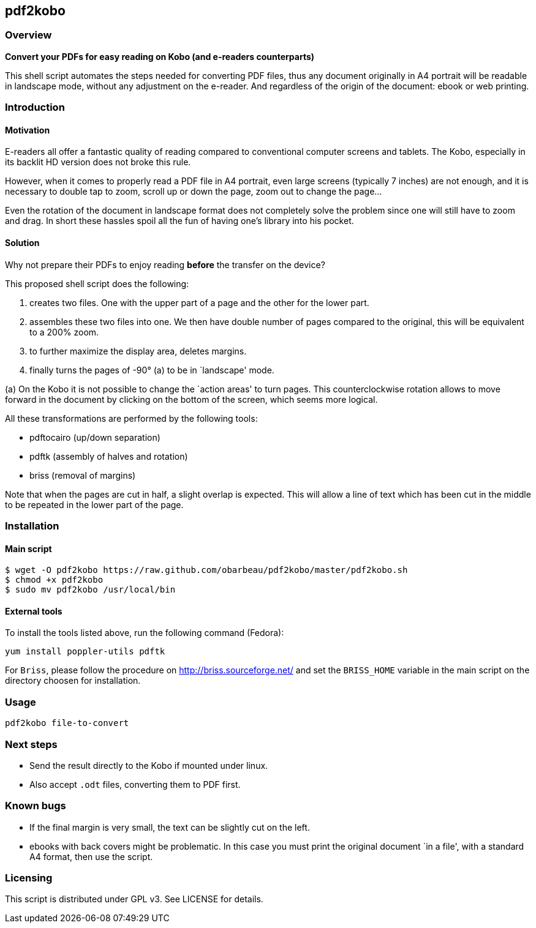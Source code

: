 == pdf2kobo

=== Overview

*Convert your PDFs for easy reading on Kobo (and e-readers counterparts)*

This shell script automates the steps needed for converting PDF files, thus any
document originally in A4 portrait will be readable in landscape mode, without
any adjustment on the e-reader.
And regardless of the origin of the document: ebook or web printing.

=== Introduction

==== Motivation

E-readers all offer a fantastic quality of reading compared to conventional
computer screens and tablets.
The Kobo, especially in its backlit HD version does not broke this rule.

However, when it comes to properly read a PDF file in A4 portrait, even large
screens (typically 7 inches) are not enough, and it is necessary to double tap
to zoom, scroll up or down the page, zoom out to change the page...

Even the rotation of the document in landscape format does not completely solve
the problem since one will still have to zoom and drag. In short these hassles
spoil all the fun of having one's library into his pocket.

==== Solution

Why not prepare their PDFs to enjoy reading *before* the transfer on the device?

This proposed shell script does the following:

. creates two files. One with the upper part of a page and the other for the
  lower part.
. assembles these two files into one. We then have double number of pages
  compared to the original, this will be equivalent to a 200% zoom.
. to further maximize the display area, deletes margins.
. finally turns the pages of -90° (a) to be in `landscape' mode.

(a) On the Kobo it is not possible to change the `action areas' to turn pages.
This counterclockwise rotation allows to move forward in the document by
clicking on the bottom of the screen, which seems more logical.

All these transformations are performed by the following tools:

* pdftocairo (up/down separation)
* pdftk (assembly of halves and rotation)
* briss (removal of margins)

Note that when the pages are cut in half, a slight overlap is expected.
This will allow a line of text which has been cut in the middle to be repeated
in the lower part of the page.

=== Installation

==== Main script

    $ wget -O pdf2kobo https://raw.github.com/obarbeau/pdf2kobo/master/pdf2kobo.sh
    $ chmod +x pdf2kobo
    $ sudo mv pdf2kobo /usr/local/bin

==== External tools

To install the tools listed above, run the following command (Fedora):

    yum install poppler-utils pdftk

For `Briss`, please follow the procedure on http://briss.sourceforge.net/ and
set the `BRISS_HOME` variable in the main script on the directory choosen for
installation.

=== Usage

    pdf2kobo file-to-convert

=== Next steps

* Send the result directly to the Kobo if mounted under linux.
* Also accept `.odt` files, converting them to PDF first.

=== Known bugs

* If the final margin is very small, the text can be slightly cut on the left.
* ebooks with back covers might be problematic. In this case you must print the
  original document `in a file', with a standard A4 format, then use the script.

=== Licensing

This script is distributed under GPL v3. See LICENSE for details.